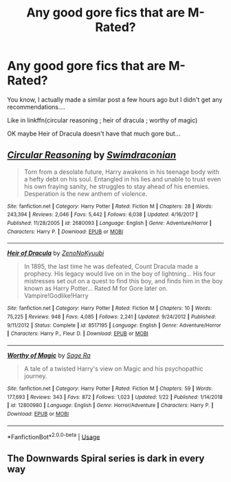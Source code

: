 #+TITLE: Any good gore fics that are M-Rated?

* Any good gore fics that are M-Rated?
:PROPERTIES:
:Score: 1
:DateUnix: 1550407384.0
:DateShort: 2019-Feb-17
:FlairText: Request
:END:
You know, I actually made a similar post a few hours ago but I didn't get any recommendations....

Like in linkffn(circular reasoning ; heir of dracula ; worthy of magic)

OK maybe Heir of Dracula doesn't have that much gore but...


** [[https://www.fanfiction.net/s/2680093/1/][*/Circular Reasoning/*]] by [[https://www.fanfiction.net/u/513750/Swimdraconian][/Swimdraconian/]]

#+begin_quote
  Torn from a desolate future, Harry awakens in his teenage body with a hefty debt on his soul. Entangled in his lies and unable to trust even his own fraying sanity, he struggles to stay ahead of his enemies. Desperation is the new anthem of violence.
#+end_quote

^{/Site/:} ^{fanfiction.net} ^{*|*} ^{/Category/:} ^{Harry} ^{Potter} ^{*|*} ^{/Rated/:} ^{Fiction} ^{M} ^{*|*} ^{/Chapters/:} ^{28} ^{*|*} ^{/Words/:} ^{243,394} ^{*|*} ^{/Reviews/:} ^{2,046} ^{*|*} ^{/Favs/:} ^{5,442} ^{*|*} ^{/Follows/:} ^{6,038} ^{*|*} ^{/Updated/:} ^{4/16/2017} ^{*|*} ^{/Published/:} ^{11/28/2005} ^{*|*} ^{/id/:} ^{2680093} ^{*|*} ^{/Language/:} ^{English} ^{*|*} ^{/Genre/:} ^{Adventure/Horror} ^{*|*} ^{/Characters/:} ^{Harry} ^{P.} ^{*|*} ^{/Download/:} ^{[[http://www.ff2ebook.com/old/ffn-bot/index.php?id=2680093&source=ff&filetype=epub][EPUB]]} ^{or} ^{[[http://www.ff2ebook.com/old/ffn-bot/index.php?id=2680093&source=ff&filetype=mobi][MOBI]]}

--------------

[[https://www.fanfiction.net/s/8517195/1/][*/Heir of Dracula/*]] by [[https://www.fanfiction.net/u/1345000/ZenoNoKyuubi][/ZenoNoKyuubi/]]

#+begin_quote
  In 1895, the last time he was defeated, Count Dracula made a prophecy. His legacy would live on in the boy of lightning... His four mistresses set out on a quest to find this boy, and finds him in the boy known as Harry Potter... Rated M for Gore later on. Vampire!Godlike!Harry
#+end_quote

^{/Site/:} ^{fanfiction.net} ^{*|*} ^{/Category/:} ^{Harry} ^{Potter} ^{*|*} ^{/Rated/:} ^{Fiction} ^{M} ^{*|*} ^{/Chapters/:} ^{10} ^{*|*} ^{/Words/:} ^{75,225} ^{*|*} ^{/Reviews/:} ^{948} ^{*|*} ^{/Favs/:} ^{4,085} ^{*|*} ^{/Follows/:} ^{2,241} ^{*|*} ^{/Updated/:} ^{9/24/2012} ^{*|*} ^{/Published/:} ^{9/11/2012} ^{*|*} ^{/Status/:} ^{Complete} ^{*|*} ^{/id/:} ^{8517195} ^{*|*} ^{/Language/:} ^{English} ^{*|*} ^{/Genre/:} ^{Adventure/Horror} ^{*|*} ^{/Characters/:} ^{Harry} ^{P.,} ^{Fleur} ^{D.} ^{*|*} ^{/Download/:} ^{[[http://www.ff2ebook.com/old/ffn-bot/index.php?id=8517195&source=ff&filetype=epub][EPUB]]} ^{or} ^{[[http://www.ff2ebook.com/old/ffn-bot/index.php?id=8517195&source=ff&filetype=mobi][MOBI]]}

--------------

[[https://www.fanfiction.net/s/12800980/1/][*/Worthy of Magic/*]] by [[https://www.fanfiction.net/u/9922227/Sage-Ra][/Sage Ra/]]

#+begin_quote
  A tale of a twisted Harry's view on Magic and his psychopathic journey.
#+end_quote

^{/Site/:} ^{fanfiction.net} ^{*|*} ^{/Category/:} ^{Harry} ^{Potter} ^{*|*} ^{/Rated/:} ^{Fiction} ^{M} ^{*|*} ^{/Chapters/:} ^{59} ^{*|*} ^{/Words/:} ^{177,693} ^{*|*} ^{/Reviews/:} ^{343} ^{*|*} ^{/Favs/:} ^{872} ^{*|*} ^{/Follows/:} ^{1,023} ^{*|*} ^{/Updated/:} ^{1/22} ^{*|*} ^{/Published/:} ^{1/14/2018} ^{*|*} ^{/id/:} ^{12800980} ^{*|*} ^{/Language/:} ^{English} ^{*|*} ^{/Genre/:} ^{Horror/Adventure} ^{*|*} ^{/Characters/:} ^{Harry} ^{P.} ^{*|*} ^{/Download/:} ^{[[http://www.ff2ebook.com/old/ffn-bot/index.php?id=12800980&source=ff&filetype=epub][EPUB]]} ^{or} ^{[[http://www.ff2ebook.com/old/ffn-bot/index.php?id=12800980&source=ff&filetype=mobi][MOBI]]}

--------------

*FanfictionBot*^{2.0.0-beta} | [[https://github.com/tusing/reddit-ffn-bot/wiki/Usage][Usage]]
:PROPERTIES:
:Author: FanfictionBot
:Score: 1
:DateUnix: 1550407400.0
:DateShort: 2019-Feb-17
:END:


** The Downwards Spiral series is dark in every way
:PROPERTIES:
:Author: ZePwnzerRJ
:Score: 1
:DateUnix: 1550473393.0
:DateShort: 2019-Feb-18
:END:
